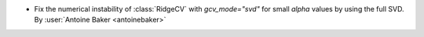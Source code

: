 - Fix the numerical instability of :class:`RidgeCV` with `gcv_mode="svd"` for
  small `alpha` values by using the full SVD.
  By :user:`Antoine Baker <antoinebaker>`
